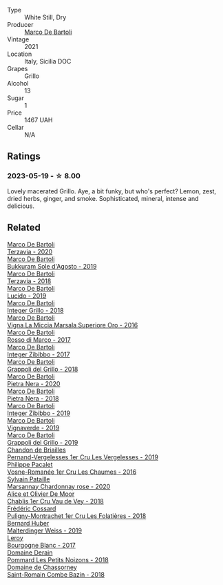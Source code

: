 #+attr_html: :class wine-main-image
[[file:/images/d7/856cc7-a6eb-49ed-a77a-0233395954a4/2023-05-21-15-11-14-D398826D-9BE6-4596-B167-259BB7BAA005-1-105-c@512.webp]]

- Type :: White Still, Dry
- Producer :: [[barberry:/producers/8d6cdbba-67bf-4a6c-a39e-48c4b5be3a45][Marco De Bartoli]]
- Vintage :: 2021
- Location :: Italy, Sicilia DOC
- Grapes :: Grillo
- Alcohol :: 13
- Sugar :: 1
- Price :: 1467 UAH
- Cellar :: N/A

** Ratings

*** 2023-05-19 - ☆ 8.00

Lovely macerated Grillo. Aye, a bit funky, but who's perfect? Lemon, zest, dried herbs, ginger, and smoke. Sophisticated, mineral, intense and delicious.

** Related

#+begin_export html
<div class="flex-container">
  <a class="flex-item flex-item-left" href="/wines/1893422e-70fc-4fb0-b984-bccfca0d3ace.html">
    <img class="flex-bottle" src="/images/unknown-wine.webp"></img>
    <section class="h">Marco De Bartoli</section>
    <section class="h text-bolder">Terzavia - 2020</section>
  </a>

  <a class="flex-item flex-item-right" href="/wines/29040e0f-f5b9-494b-98e4-72fea2d983de.html">
    <img class="flex-bottle" src="/images/29/040e0f-f5b9-494b-98e4-72fea2d983de/2023-05-08-12-13-59-DC6D25E1-1A4E-46CC-9F6A-8B0697BE195C-1-105-c@512.webp"></img>
    <section class="h">Marco De Bartoli</section>
    <section class="h text-bolder">Bukkuram Sole d'Agosto - 2019</section>
  </a>

  <a class="flex-item flex-item-left" href="/wines/3811fe0e-abd2-43f1-b405-4133d488b8e7.html">
    <img class="flex-bottle" src="/images/38/11fe0e-abd2-43f1-b405-4133d488b8e7/2022-11-29-10-39-32-IMG-3488@512.webp"></img>
    <section class="h">Marco De Bartoli</section>
    <section class="h text-bolder">Terzavia - 2018</section>
  </a>

  <a class="flex-item flex-item-right" href="/wines/39759de1-c9a6-4f03-83e9-455ec32e6459.html">
    <img class="flex-bottle" src="/images/39/759de1-c9a6-4f03-83e9-455ec32e6459/2020-11-03-22-01-24-D83F2658-3CBD-4E42-9F77-A2B5A5D9034C-1-105-c@512.webp"></img>
    <section class="h">Marco De Bartoli</section>
    <section class="h text-bolder">Lucido - 2019</section>
  </a>

  <a class="flex-item flex-item-left" href="/wines/4ec81725-dadc-4a70-b58e-d5a8550b03b8.html">
    <img class="flex-bottle" src="/images/4e/c81725-dadc-4a70-b58e-d5a8550b03b8/2022-01-16-11-38-12-46CD84A4-FB44-410D-9050-6E506B6FE23C-1-105-c@512.webp"></img>
    <section class="h">Marco De Bartoli</section>
    <section class="h text-bolder">Integer Grillo - 2018</section>
  </a>

  <a class="flex-item flex-item-right" href="/wines/76975d50-7be4-4f3d-b60d-7e01629a1856.html">
    <img class="flex-bottle" src="/images/76/975d50-7be4-4f3d-b60d-7e01629a1856/2020-09-24-08-47-26-997270F7-7B9E-4E7A-ABCC-A1B06EE39D7B-1-105-c@512.webp"></img>
    <section class="h">Marco De Bartoli</section>
    <section class="h text-bolder">Vigna La Miccia Marsala Superiore Oro - 2016</section>
  </a>

  <a class="flex-item flex-item-left" href="/wines/76ec295d-cca4-46d8-bbb9-0c0e37253ed9.html">
    <img class="flex-bottle" src="/images/76/ec295d-cca4-46d8-bbb9-0c0e37253ed9/2020-05-26-08-37-22-6E2A490C-E439-4219-925B-C2B0CCAC4DBE-1-105-c@512.webp"></img>
    <section class="h">Marco De Bartoli</section>
    <section class="h text-bolder">Rosso di Marco - 2017</section>
  </a>

  <a class="flex-item flex-item-right" href="/wines/835d717a-87e1-47dd-a5e3-7c848e3cf799.html">
    <img class="flex-bottle" src="/images/83/5d717a-87e1-47dd-a5e3-7c848e3cf799/IMG-1281@512.webp"></img>
    <section class="h">Marco De Bartoli</section>
    <section class="h text-bolder">Integer Zibibbo - 2017</section>
  </a>

  <a class="flex-item flex-item-left" href="/wines/8427fcbb-69fb-47cb-8274-28da2a485073.html">
    <img class="flex-bottle" src="/images/84/27fcbb-69fb-47cb-8274-28da2a485073/2020-11-28-15-53-46-C41097A8-5698-4523-BA7A-ADC149CCC49E-1-105-c@512.webp"></img>
    <section class="h">Marco De Bartoli</section>
    <section class="h text-bolder">Grappoli del Grillo - 2018</section>
  </a>

  <a class="flex-item flex-item-right" href="/wines/c131fb36-151e-415d-aa76-23f4dff142b7.html">
    <img class="flex-bottle" src="/images/c1/31fb36-151e-415d-aa76-23f4dff142b7/2022-09-03-15-59-31-IMG-1927@512.webp"></img>
    <section class="h">Marco De Bartoli</section>
    <section class="h text-bolder">Pietra Nera - 2020</section>
  </a>

  <a class="flex-item flex-item-left" href="/wines/c2a1ba1f-6ed7-4c0f-bcd3-a497501d5912.html">
    <img class="flex-bottle" src="/images/c2/a1ba1f-6ed7-4c0f-bcd3-a497501d5912/2023-05-18-08-22-51-D0078754-0173-46E1-9DE3-3A020900A73F-1-105-c@512.webp"></img>
    <section class="h">Marco De Bartoli</section>
    <section class="h text-bolder">Pietra Nera - 2018</section>
  </a>

  <a class="flex-item flex-item-right" href="/wines/cd47aa9b-d3ca-4039-8b24-212abb20e97d.html">
    <img class="flex-bottle" src="/images/cd/47aa9b-d3ca-4039-8b24-212abb20e97d/2022-08-07-11-26-17-1042A662-7747-448C-93C5-87AA4027CE8A-1-105-c@512.webp"></img>
    <section class="h">Marco De Bartoli</section>
    <section class="h text-bolder">Integer Zibibbo - 2019</section>
  </a>

  <a class="flex-item flex-item-left" href="/wines/e68f721c-e0b7-44e4-80f4-5f6eda3b6645.html">
    <img class="flex-bottle" src="/images/e6/8f721c-e0b7-44e4-80f4-5f6eda3b6645/2022-08-27-12-30-22-3E439858-1712-40D5-9430-23618DD27094-1-105-c@512.webp"></img>
    <section class="h">Marco De Bartoli</section>
    <section class="h text-bolder">Vignaverde - 2019</section>
  </a>

  <a class="flex-item flex-item-right" href="/wines/e7982cc7-6b6c-469f-a2ae-b9ae3ca8f829.html">
    <img class="flex-bottle" src="/images/e7/982cc7-6b6c-469f-a2ae-b9ae3ca8f829/2021-11-30-09-13-45-B400B3C3-8F26-4C29-8C6A-D60092B82D76-1-105-c@512.webp"></img>
    <section class="h">Marco De Bartoli</section>
    <section class="h text-bolder">Grappoli del Grillo - 2019</section>
  </a>

  <a class="flex-item flex-item-left" href="/wines/055df196-2f0a-462a-9be5-09fa24b17517.html">
    <img class="flex-bottle" src="/images/05/5df196-2f0a-462a-9be5-09fa24b17517/2023-05-20-10-39-37-8F3E641D-0810-4F38-9D9F-9E8E68CF36AA-1-105-c@512.webp"></img>
    <section class="h">Chandon de Briailles</section>
    <section class="h text-bolder">Pernand-Vergelesses 1er Cru Les Vergelesses - 2019</section>
  </a>

  <a class="flex-item flex-item-right" href="/wines/09076807-7810-4972-abf9-09e3906da7f4.html">
    <img class="flex-bottle" src="/images/09/076807-7810-4972-abf9-09e3906da7f4/2023-05-20-10-37-21-0DF73ACE-EBBB-4DA7-8043-FD03049A8A4D-1-105-c@512.webp"></img>
    <section class="h">Philippe Pacalet</section>
    <section class="h text-bolder">Vosne-Romanée 1er Cru Les Chaumes - 2016</section>
  </a>

  <a class="flex-item flex-item-left" href="/wines/0d85ef4c-700d-4cfc-8ce6-8dc5c4b67cd7.html">
    <img class="flex-bottle" src="/images/0d/85ef4c-700d-4cfc-8ce6-8dc5c4b67cd7/2023-05-20-10-43-21-77017A5F-7F3C-4F6C-A29F-167C5DCD9ED6-1-105-c@512.webp"></img>
    <section class="h">Sylvain Pataille</section>
    <section class="h text-bolder">Marsannay Chardonnay rose - 2020</section>
  </a>

  <a class="flex-item flex-item-right" href="/wines/1738b330-3bd8-4459-8c16-3e6f164b2b26.html">
    <img class="flex-bottle" src="/images/17/38b330-3bd8-4459-8c16-3e6f164b2b26/2023-05-20-10-52-33-AE07DD0F-8903-44D6-9F5A-23EABC76E519-1-105-c@512.webp"></img>
    <section class="h">Alice et Olivier De Moor</section>
    <section class="h text-bolder">Chablis 1er Cru Vau de Vey - 2018</section>
  </a>

  <a class="flex-item flex-item-left" href="/wines/22817b83-a52e-4fd9-9488-0f0ccd9367af.html">
    <img class="flex-bottle" src="/images/22/817b83-a52e-4fd9-9488-0f0ccd9367af/2023-05-20-10-47-04-3C0E4D3E-ADD7-4468-A48F-4D0E828C777E-1-105-c@512.webp"></img>
    <section class="h">Frédéric Cossard</section>
    <section class="h text-bolder">Puligny-Montrachet 1er Cru Les Folatières - 2018</section>
  </a>

  <a class="flex-item flex-item-right" href="/wines/3d56770c-4363-4108-9bac-3af5c1d7d3f3.html">
    <img class="flex-bottle" src="/images/3d/56770c-4363-4108-9bac-3af5c1d7d3f3/2023-05-21-15-09-57-0DF4675C-CE13-4715-B3C7-6540C32CBC01-1-105-c@512.webp"></img>
    <section class="h">Bernard Huber</section>
    <section class="h text-bolder">Malterdinger Weiss - 2019</section>
  </a>

  <a class="flex-item flex-item-left" href="/wines/3d8379e9-7c33-49e2-b448-e391ae312b0c.html">
    <img class="flex-bottle" src="/images/3d/8379e9-7c33-49e2-b448-e391ae312b0c/2023-05-20-10-48-59-DBA2FDE8-1128-479D-928E-94C7892D074D-1-105-c@512.webp"></img>
    <section class="h">Leroy</section>
    <section class="h text-bolder">Bourgogne Blanc - 2017</section>
  </a>

  <a class="flex-item flex-item-right" href="/wines/5f88de32-8150-4607-af07-3848c0d6c41c.html">
    <img class="flex-bottle" src="/images/5f/88de32-8150-4607-af07-3848c0d6c41c/2023-05-20-10-43-57-2AE66899-61B5-461A-B2E7-DEC9F2C0B0AA-1-105-c@512.webp"></img>
    <section class="h">Domaine Derain</section>
    <section class="h text-bolder">Pommard Les Petits Noizons - 2018</section>
  </a>

  <a class="flex-item flex-item-left" href="/wines/c43f0a9e-3443-40f4-9c4c-8878f6493227.html">
    <img class="flex-bottle" src="/images/c4/3f0a9e-3443-40f4-9c4c-8878f6493227/2023-05-20-10-51-03-7511D727-4E83-4597-93C7-1E8932FC02B4-1-105-c@512.webp"></img>
    <section class="h">Domaine de Chassorney</section>
    <section class="h text-bolder">Saint-Romain Combe Bazin - 2018</section>
  </a>

</div>
#+end_export
